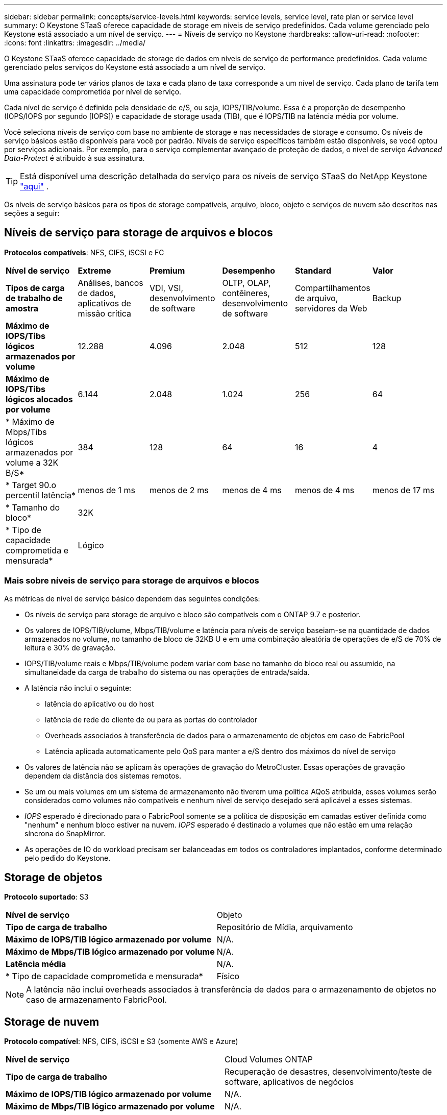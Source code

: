 ---
sidebar: sidebar 
permalink: concepts/service-levels.html 
keywords: service levels, service level, rate plan or service level 
summary: O Keystone STaaS oferece capacidade de storage em níveis de serviço predefinidos. Cada volume gerenciado pelo Keystone está associado a um nível de serviço. 
---
= Níveis de serviço no Keystone
:hardbreaks:
:allow-uri-read: 
:nofooter: 
:icons: font
:linkattrs: 
:imagesdir: ../media/


[role="lead"]
O Keystone STaaS oferece capacidade de storage de dados em níveis de serviço de performance predefinidos. Cada volume gerenciado pelos serviços do Keystone está associado a um nível de serviço.

Uma assinatura pode ter vários planos de taxa e cada plano de taxa corresponde a um nível de serviço. Cada plano de tarifa tem uma capacidade comprometida por nível de serviço.

Cada nível de serviço é definido pela densidade de e/S, ou seja, IOPS/TIB/volume. Essa é a proporção de desempenho (IOPS/IOPS por segundo [IOPS]) e capacidade de storage usada (TIB), que é IOPS/TIB na latência média por volume.

Você seleciona níveis de serviço com base no ambiente de storage e nas necessidades de storage e consumo. Os níveis de serviço básicos estão disponíveis para você por padrão. Níveis de serviço específicos também estão disponíveis, se você optou por serviços adicionais. Por exemplo, para o serviço complementar avançado de proteção de dados, o nível de serviço _Advanced Data-Protect_ é atribuído à sua assinatura.


TIP: Está disponível uma descrição detalhada do serviço para os níveis de serviço STaaS do NetApp Keystone https://www.netapp.com/services/keystone/terms-and-conditions/["aqui"^] .

Os níveis de serviço básicos para os tipos de storage compatíveis, arquivo, bloco, objeto e serviços de nuvem são descritos nas seções a seguir:



== Níveis de serviço para storage de arquivos e blocos

*Protocolos compatíveis*: NFS, CIFS, iSCSI e FC

|===


| *Nível de serviço* | *Extreme* | *Premium* | *Desempenho* | *Standard* | *Valor* 


| *Tipos de carga de trabalho de amostra* | Análises, bancos de dados, aplicativos de missão crítica | VDI, VSI, desenvolvimento de software | OLTP, OLAP, contêineres, desenvolvimento de software | Compartilhamentos de arquivo, servidores da Web | Backup 


| *Máximo de IOPS/Tibs lógicos armazenados por volume* | 12.288 | 4.096 | 2.048 | 512 | 128 


| *Máximo de IOPS/Tibs lógicos alocados por volume* | 6.144 | 2.048 | 1.024 | 256 | 64 


| * Máximo de Mbps/Tibs lógicos armazenados por volume a 32K B/S* | 384 | 128 | 64 | 16 | 4 


| * Target 90.o percentil latência* | menos de 1 ms | menos de 2 ms | menos de 4 ms | menos de 4 ms | menos de 17 ms 


| * Tamanho do bloco* 5+| 32K 


| * Tipo de capacidade comprometida e mensurada* 5+| Lógico 
|===


=== Mais sobre níveis de serviço para storage de arquivos e blocos

As métricas de nível de serviço básico dependem das seguintes condições:

* Os níveis de serviço para storage de arquivo e bloco são compatíveis com o ONTAP 9.7 e posterior.
* Os valores de IOPS/TIB/volume, Mbps/TIB/volume e latência para níveis de serviço baseiam-se na quantidade de dados armazenados no volume, no tamanho de bloco de 32KB U e em uma combinação aleatória de operações de e/S de 70% de leitura e 30% de gravação.
* IOPS/TIB/volume reais e Mbps/TIB/volume podem variar com base no tamanho do bloco real ou assumido, na simultaneidade da carga de trabalho do sistema ou nas operações de entrada/saída.
* A latência não inclui o seguinte:
+
** latência do aplicativo ou do host
** latência de rede do cliente de ou para as portas do controlador
** Overheads associados à transferência de dados para o armazenamento de objetos em caso de FabricPool
** Latência aplicada automaticamente pelo QoS para manter a e/S dentro dos máximos do nível de serviço


* Os valores de latência não se aplicam às operações de gravação do MetroCluster. Essas operações de gravação dependem da distância dos sistemas remotos.
* Se um ou mais volumes em um sistema de armazenamento não tiverem uma política AQoS atribuída, esses volumes serão considerados como volumes não compatíveis e nenhum nível de serviço desejado será aplicável a esses sistemas.
* _IOPS_ esperado é direcionado para o FabricPool somente se a política de disposição em camadas estiver definida como "nenhum" e nenhum bloco estiver na nuvem. _IOPS_ esperado é destinado a volumes que não estão em uma relação síncrona do SnapMirror.
* As operações de IO do workload precisam ser balanceadas em todos os controladores implantados, conforme determinado pelo pedido do Keystone.




== Storage de objetos

*Protocolo suportado*: S3

|===


| *Nível de serviço* | Objeto 


| *Tipo de carga de trabalho* | Repositório de Mídia, arquivamento 


| *Máximo de IOPS/TIB lógico armazenado por volume* | N/A. 


| *Máximo de Mbps/TIB lógico armazenado por volume* | N/A. 


| *Latência média* | N/A. 


| * Tipo de capacidade comprometida e mensurada* | Físico 
|===

NOTE: A latência não inclui overheads associados à transferência de dados para o armazenamento de objetos no caso de armazenamento FabricPool.



== Storage de nuvem

*Protocolo compatível*: NFS, CIFS, iSCSI e S3 (somente AWS e Azure)

|===


| *Nível de serviço* | Cloud Volumes ONTAP 


| *Tipo de carga de trabalho* | Recuperação de desastres, desenvolvimento/teste de software, aplicativos de negócios 


| *Máximo de IOPS/TIB lógico armazenado por volume* | N/A. 


| *Máximo de Mbps/TIB lógico armazenado por volume* | N/A. 


| *Latência média* | N/A. 
|===
[NOTE]
====
* Serviços nativos em nuvem, como computação, storage, rede, são faturados por fornecedores de nuvem.
* Esses serviços dependem das características de computação e storage de nuvem.


====
*Informações relacionadas*

* link:../concepts/supported-storage-capacity.html["Capacidades de armazenamento suportadas"]
* link:..//concepts/metrics.html["Métricas e definições usadas nos Serviços do Keystone"]
* link:../concepts/qos.html["Qualidade do serviço (QoS) no Keystone"]
* link:../concepts/pricing.html["Preços do Keystone"]

